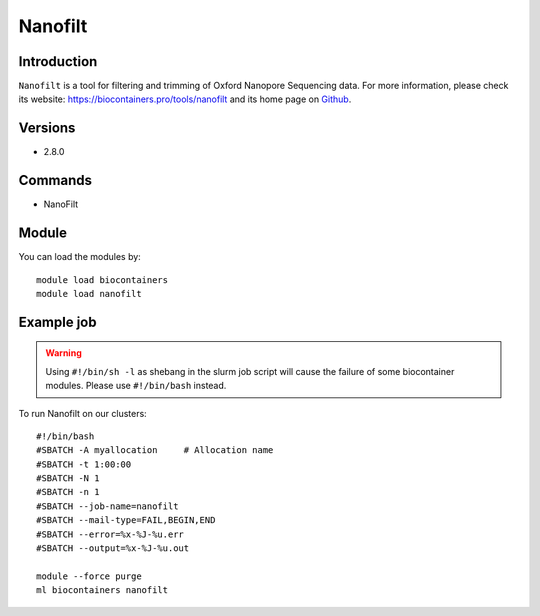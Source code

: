 .. _backbone-label:

Nanofilt
==============================

Introduction
~~~~~~~~
``Nanofilt`` is a tool for filtering and trimming of Oxford Nanopore Sequencing data. For more information, please check its website: https://biocontainers.pro/tools/nanofilt and its home page on `Github`_.

Versions
~~~~~~~~
- 2.8.0

Commands
~~~~~~~
- NanoFilt

Module
~~~~~~~~
You can load the modules by::
    
    module load biocontainers
    module load nanofilt

Example job
~~~~~
.. warning::
    Using ``#!/bin/sh -l`` as shebang in the slurm job script will cause the failure of some biocontainer modules. Please use ``#!/bin/bash`` instead.

To run Nanofilt on our clusters::

    #!/bin/bash
    #SBATCH -A myallocation     # Allocation name 
    #SBATCH -t 1:00:00
    #SBATCH -N 1
    #SBATCH -n 1
    #SBATCH --job-name=nanofilt
    #SBATCH --mail-type=FAIL,BEGIN,END
    #SBATCH --error=%x-%J-%u.err
    #SBATCH --output=%x-%J-%u.out

    module --force purge
    ml biocontainers nanofilt

.. _Github: https://github.com/wdecoster/nanofilt